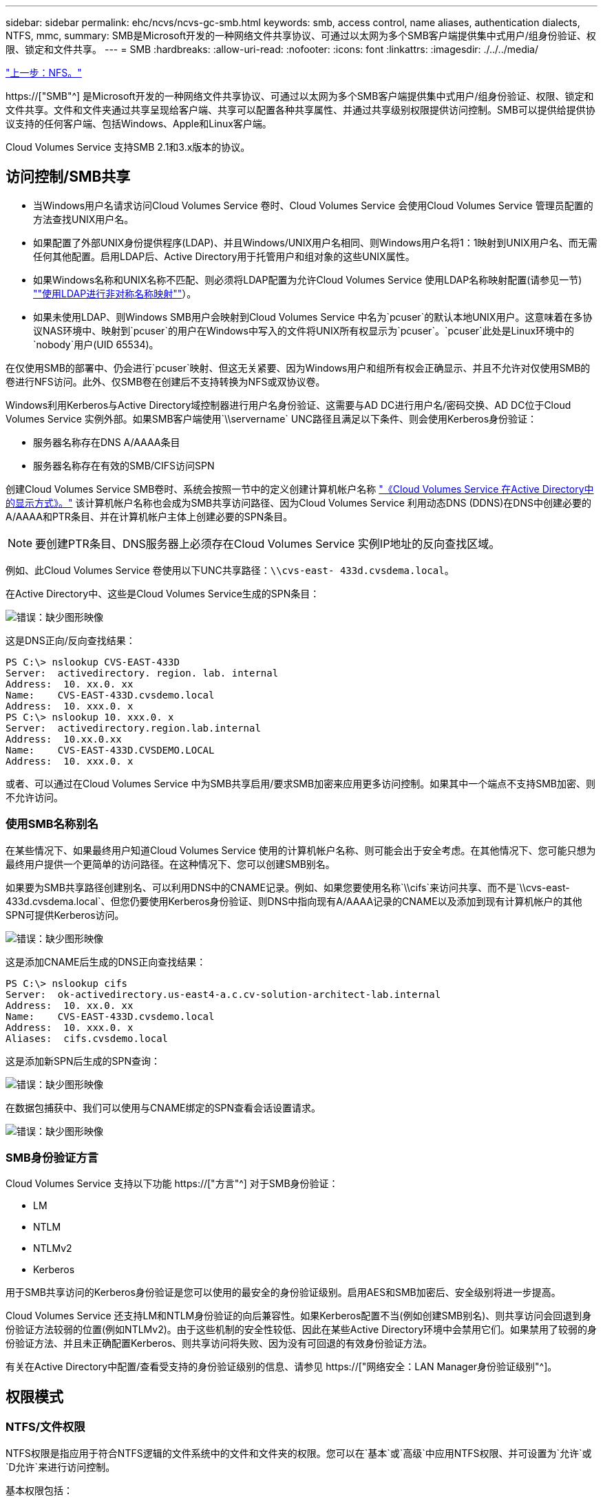 ---
sidebar: sidebar 
permalink: ehc/ncvs/ncvs-gc-smb.html 
keywords: smb, access control, name aliases, authentication dialects, NTFS, mmc, 
summary: SMB是Microsoft开发的一种网络文件共享协议、可通过以太网为多个SMB客户端提供集中式用户/组身份验证、权限、锁定和文件共享。 
---
= SMB
:hardbreaks:
:allow-uri-read: 
:nofooter: 
:icons: font
:linkattrs: 
:imagesdir: ./../../media/


link:ncvs-gc-nfs.html["上一步：NFS。"]

[role="lead"]
https://["SMB"^] 是Microsoft开发的一种网络文件共享协议、可通过以太网为多个SMB客户端提供集中式用户/组身份验证、权限、锁定和文件共享。文件和文件夹通过共享呈现给客户端、共享可以配置各种共享属性、并通过共享级别权限提供访问控制。SMB可以提供给提供协议支持的任何客户端、包括Windows、Apple和Linux客户端。

Cloud Volumes Service 支持SMB 2.1和3.x版本的协议。



== 访问控制/SMB共享

* 当Windows用户名请求访问Cloud Volumes Service 卷时、Cloud Volumes Service 会使用Cloud Volumes Service 管理员配置的方法查找UNIX用户名。
* 如果配置了外部UNIX身份提供程序(LDAP)、并且Windows/UNIX用户名相同、则Windows用户名将1：1映射到UNIX用户名、而无需任何其他配置。启用LDAP后、Active Directory用于托管用户和组对象的这些UNIX属性。
* 如果Windows名称和UNIX名称不匹配、则必须将LDAP配置为允许Cloud Volumes Service 使用LDAP名称映射配置(请参见一节) link:ncvs-gc-other-nas-infrastructure-service-dependencies.html#ldap#using-ldap-for-asymmetric-name-mapping[""使用LDAP进行非对称名称映射""]）。
* 如果未使用LDAP、则Windows SMB用户会映射到Cloud Volumes Service 中名为`pcuser`的默认本地UNIX用户。这意味着在多协议NAS环境中、映射到`pcuser`的用户在Windows中写入的文件将UNIX所有权显示为`pcuser`。`pcuser`此处是Linux环境中的`nobody`用户(UID 65534)。


在仅使用SMB的部署中、仍会进行`pcuser`映射、但这无关紧要、因为Windows用户和组所有权会正确显示、并且不允许对仅使用SMB的卷进行NFS访问。此外、仅SMB卷在创建后不支持转换为NFS或双协议卷。

Windows利用Kerberos与Active Directory域控制器进行用户名身份验证、这需要与AD DC进行用户名/密码交换、AD DC位于Cloud Volumes Service 实例外部。如果SMB客户端使用`\\servername` UNC路径且满足以下条件、则会使用Kerberos身份验证：

* 服务器名称存在DNS A/AAAA条目
* 服务器名称存在有效的SMB/CIFS访问SPN


创建Cloud Volumes Service SMB卷时、系统会按照一节中的定义创建计算机帐户名称 link:ncvs-gc-considerations-creating-active-directory-connections.html#how-cloud-volumes-service-shows-up-in-active-directory["《Cloud Volumes Service 在Active Directory中的显示方式》。"] 该计算机帐户名称也会成为SMB共享访问路径、因为Cloud Volumes Service 利用动态DNS (DDNS)在DNS中创建必要的A/AAAA和PTR条目、并在计算机帐户主体上创建必要的SPN条目。


NOTE: 要创建PTR条目、DNS服务器上必须存在Cloud Volumes Service 实例IP地址的反向查找区域。

例如、此Cloud Volumes Service 卷使用以下UNC共享路径：`\\cvs-east- 433d.cvsdema.local`。

在Active Directory中、这些是Cloud Volumes Service生成的SPN条目：

image:ncvs-gc-image6.png["错误：缺少图形映像"]

这是DNS正向/反向查找结果：

....
PS C:\> nslookup CVS-EAST-433D
Server:  activedirectory. region. lab. internal
Address:  10. xx.0. xx
Name:    CVS-EAST-433D.cvsdemo.local
Address:  10. xxx.0. x
PS C:\> nslookup 10. xxx.0. x
Server:  activedirectory.region.lab.internal
Address:  10.xx.0.xx
Name:    CVS-EAST-433D.CVSDEMO.LOCAL
Address:  10. xxx.0. x
....
或者、可以通过在Cloud Volumes Service 中为SMB共享启用/要求SMB加密来应用更多访问控制。如果其中一个端点不支持SMB加密、则不允许访问。



=== 使用SMB名称别名

在某些情况下、如果最终用户知道Cloud Volumes Service 使用的计算机帐户名称、则可能会出于安全考虑。在其他情况下、您可能只想为最终用户提供一个更简单的访问路径。在这种情况下、您可以创建SMB别名。

如果要为SMB共享路径创建别名、可以利用DNS中的CNAME记录。例如、如果您要使用名称`\\cifs`来访问共享、而不是`\\cvs-east- 433d.cvsdema.local`、但您仍要使用Kerberos身份验证、则DNS中指向现有A/AAAA记录的CNAME以及添加到现有计算机帐户的其他SPN可提供Kerberos访问。

image:ncvs-gc-image7.png["错误：缺少图形映像"]

这是添加CNAME后生成的DNS正向查找结果：

....
PS C:\> nslookup cifs
Server:  ok-activedirectory.us-east4-a.c.cv-solution-architect-lab.internal
Address:  10. xx.0. xx
Name:    CVS-EAST-433D.cvsdemo.local
Address:  10. xxx.0. x
Aliases:  cifs.cvsdemo.local
....
这是添加新SPN后生成的SPN查询：

image:ncvs-gc-image8.png["错误：缺少图形映像"]

在数据包捕获中、我们可以使用与CNAME绑定的SPN查看会话设置请求。

image:ncvs-gc-image9.png["错误：缺少图形映像"]



=== SMB身份验证方言

Cloud Volumes Service 支持以下功能 https://["方言"^] 对于SMB身份验证：

* LM
* NTLM
* NTLMv2
* Kerberos


用于SMB共享访问的Kerberos身份验证是您可以使用的最安全的身份验证级别。启用AES和SMB加密后、安全级别将进一步提高。

Cloud Volumes Service 还支持LM和NTLM身份验证的向后兼容性。如果Kerberos配置不当(例如创建SMB别名)、则共享访问会回退到身份验证方法较弱的位置(例如NTLMv2)。由于这些机制的安全性较低、因此在某些Active Directory环境中会禁用它们。如果禁用了较弱的身份验证方法、并且未正确配置Kerberos、则共享访问将失败、因为没有可回退的有效身份验证方法。

有关在Active Directory中配置/查看受支持的身份验证级别的信息、请参见 https://["网络安全：LAN Manager身份验证级别"^]。



== 权限模式



=== NTFS/文件权限

NTFS权限是指应用于符合NTFS逻辑的文件系统中的文件和文件夹的权限。您可以在`基本`或`高级`中应用NTFS权限、并可设置为`允许`或`D允许`来进行访问控制。

基本权限包括：

* 完全控制
* 修改
* 读取和执行
* 读取
* 写入


为用户或组(称为ACE)设置权限时、该用户或组驻留在ACL中。NTFS权限使用与UNIX模式位相同的读/写/执行基础知识、但也可以扩展到更精细的扩展访问控制(也称为"特殊权限")、例如"获取所有权"、"创建文件夹/附加数据"、"写入属性"等。

标准UNIX模式位提供的粒度级别与NTFS权限不同(例如、能够为ACL中的各个用户和组对象设置权限或设置扩展属性)。但是、NFSv4.1 ACL提供的功能与NTFS ACL相同。

NTFS权限比共享权限更具体、可与共享权限结合使用。对于NTFS权限结构、限制性最强。因此、在定义访问权限时、显式拒绝用户或组甚至会覆盖"完全控制"。

NTFS权限由Windows SMB客户端控制。



=== 共享权限

共享权限比NTFS权限更常规(仅限读取/更改/完全控制)、并可控制SMB共享的初始条目、类似于NFS导出策略规则的工作方式。

虽然NFS导出策略规则通过IP地址或主机名等基于主机的信息来控制访问、但SMB共享权限可以通过使用共享ACL中的用户和组ACE来控制访问。您可以从Windows客户端或Cloud Volumes Service 管理UI设置共享ACL。

默认情况下、共享ACL和初始卷ACL包括具有完全控制的Everyone。应更改文件ACL、但共享权限会被共享中对象的文件权限所取代。

例如、如果仅允许用户读取Cloud Volumes Service 卷文件ACL、则即使共享ACL设置为"具有完全控制的所有人"、也会拒绝用户访问创建文件和文件夹、如下图所示。

image:ncvs-gc-image10.png["错误：缺少图形映像"]

image:ncvs-gc-image11.png["错误：缺少图形映像"]

要获得最佳安全性结果、请执行以下操作：

* 从共享和文件ACL中删除Everyone、而是为用户或组设置共享访问权限。
* 使用组进行访问控制、而不是使用单个用户、以便于管理、并加快删除/添加用户的速度、以便通过组管理共享ACL。
* 允许对共享权限上的ACE进行限制性更低的常规共享访问、并锁定对具有文件权限的用户和组的访问、以实现更精细的访问控制。
* 避免常规使用显式拒绝ACL、因为它们会覆盖允许ACL。限制需要限制的用户或组快速访问文件系统时使用显式拒绝ACL。
* 请务必注意 https://["ACL继承"^] 修改权限时的设置；在文件数量较多的目录或卷的顶层设置继承标志意味着该目录或卷下的每个文件都添加了继承权限、 这可能会在调整每个文件时产生不必要的行为、例如意外访问/拒绝以及长时间更改权限。




== SMB共享安全功能

首次在Cloud Volumes Service 中创建具有SMB访问权限的卷时、系统会为您提供一系列用于保护该卷的选项。

其中一些选项取决于Cloud Volumes Service 级别(性能或软件)、选项包括：

* *使Snapshot目录可见(可用于CVS-Performance和CVS-SW)。*此选项控制SMB客户端是否可以访问SMB共享中的Snapshot目录(`\\server\share\~snapshot`和/或先前版本选项卡)。默认设置不会选中、这意味着卷默认隐藏和禁止访问`~snapshot`目录、并且卷的"先前版本"选项卡中不会显示任何Snapshot副本。


image:ncvs-gc-image12.png["错误：缺少图形映像"]

出于安全原因、性能原因(从AV扫描中隐藏这些文件夹)或偏好、可能需要向最终用户隐藏Snapshot副本。Cloud Volumes Service 快照是只读的、因此、即使这些快照可见、最终用户也无法删除或修改Snapshot目录中的文件。创建Snapshot副本时对文件或文件夹的文件权限将适用。如果文件或文件夹在Snapshot副本之间的权限发生变化、则所做的更改也会应用于Snapshot目录中的文件或文件夹。用户和组可以根据权限访问这些文件或文件夹。虽然无法删除或修改Snapshot目录中的文件、但可以从Snapshot目录中复制文件或文件夹。

* *启用SMB加密(可用于CVS-Performance和CVS-SW)。*默认情况下、SMB共享上禁用SMB加密(未选中)。选中此复选框可启用SMB加密、这意味着SMB客户端和服务器之间的流量将使用协商的最高支持加密级别进行动态加密。Cloud Volumes Service 最多支持对SMB进行AES-256加密。启用SMB加密确实会对SMB客户端造成性能降低、这种降低可能会也可能不会对SMB客户端造成明显影响、大致处于10-20%的范围内。NetApp强烈建议通过测试来确定性能降低是否可接受。
* *隐藏SMB共享(可用于CVS-Performance和CVS-SW)。*设置此选项可在正常浏览时隐藏SMB共享路径。这意味着、不知道共享路径的客户端在访问默认UNC路径(例如`\\CVS-SMB`)时无法看到共享。选中此复选框后、只有明确知道SMB共享路径或具有组策略对象定义的共享路径的客户端才能访问此路径(通过混淆实现安全性)。
* *启用基于访问的枚举(ABE)(仅限CVS-SW)。*这与隐藏SMB共享类似、只是共享或文件仅对无权访问对象的用户或组隐藏。例如、如果至少不允许Windows用户`Joe`通过权限进行读取访问、则Windows用户`Joe`根本看不到SMB共享或文件。默认情况下、此选项处于禁用状态、您可以通过选中此复选框来启用它。有关ABE的详细信息、请参见NetApp知识库文章 https://["基于访问的枚举(ABE)如何工作？"^]
* *启用持续可用(CA)共享支持(仅限CVS-Performance)。* https://["持续可用的SMB共享"^] 通过在Cloud Volumes Service 后端系统中的节点之间复制锁定状态、提供一种在故障转移事件期间最大限度地减少应用程序中断的方法。这不是一项安全功能、但可以提供更好的整体故障恢复能力。目前、此功能仅支持SQL Server和FSLogix应用程序。




== 默认隐藏共享

在Cloud Volumes Service 中创建SMB服务器时、会显示 https://["隐藏的管理共享"^] (使用$命名约定)。其中包括C$(命名空间访问)和IPC$(共享命名管道以在程序之间进行通信、例如用于Microsoft管理控制台(MMC)访问的远程操作步骤 调用(RPC))。

ipc$共享不包含共享ACL、无法修改—它严格用于RPC调用和 https://["默认情况下、Windows不允许匿名访问这些共享"^]。

默认情况下、C$共享允许BUILTIN/Administrators访问、但Cloud Volumes Service 自动化会删除共享ACL、并且不允许任何人访问、因为访问C$共享可以查看Cloud Volumes Service 文件系统中所有已挂载的卷。因此、尝试导航到`\\Server\C$`失败。



== 具有本地/BUILTIN管理员/备份权限的帐户

Cloud Volumes Service SMB服务器与常规Windows SMB服务器具有类似的功能、因为有本地组(例如BUILTIN\Administrators)会将访问权限应用于选定域用户和组。

指定要添加到备份用户的用户时、该用户将添加到使用该Active Directory连接的Cloud Volumes Service 实例中的BUILTIN\Backup Operators组中、然后该组将获取 https://["SeBackupPrivilege和SeRestorePrivilege"^]。

将用户添加到安全权限用户时、系统会为该用户授予SeSecurityPrivilege、这在某些应用程序使用情形下非常有用、例如 https://["SMB共享上的SQL Server"^]。

image:ncvs-gc-image13.png["错误：缺少图形映像"]

您可以使用适当的权限通过MMC查看Cloud Volumes Service 本地组成员资格。下图显示了已使用Cloud Volumes Service 控制台添加的用户。

image:ncvs-gc-image14.png["错误：缺少图形映像"]

下表显示了默认BUILTIN组的列表以及默认添加的用户/组。

|===
| 本地/BUILTIN组 | 默认成员 


| BUILTIN\Administrators * | 域\域管理员 


| BUILTIN\Backup Operators* | 无 


| BUILTIN\guests | 域\域子系统 


| BUILTIN\Power Users | 无 


| BUILTIN\Domain用户 | 域\域用户 
|===
*组成员资格在Cloud Volumes Service Active Directory连接配置中控制。

您可以在MMC窗口中查看本地用户和组(以及组成员)、但不能在此控制台中添加或删除对象或更改组成员资格。默认情况下、只有域管理员组和管理员才会添加到Cloud Volumes Service 中的BUILTIN\Administrators组。目前、您无法修改此设置。

image:ncvs-gc-image15.png["错误：缺少图形映像"]

image:ncvs-gc-image16.png["错误：缺少图形映像"]



== MMC/计算机管理访问

通过Cloud Volumes Service 中的SMB访问、您可以连接到计算机管理MMC、从而可以查看共享、管理共享ACL、以及查看/管理SMB会话和打开的文件。

要使用MMC在Cloud Volumes Service 中查看SMB共享和会话、登录的用户当前必须是域管理员。其他用户可以通过MMC查看或管理SMB服务器、并在尝试查看Cloud Volumes Service SMB实例上的共享或会话时收到"您没有权限"对话框。

要连接到SMB服务器、请打开计算机管理、右键单击计算机管理、然后选择连接到另一台计算机。此时将打开选择计算机对话框、在此可以输入SMB服务器名称(可在Cloud Volumes Service 卷信息中找到)。

查看具有适当权限的SMB共享时、您会看到Cloud Volumes Service 实例中共享Active Directory连接的所有可用共享。要控制此行为、请在Cloud Volumes Service 卷实例上设置隐藏SMB共享选项。

请记住、每个区域仅允许一个Active Directory连接。

image:ncvs-gc-image17.png["错误：缺少图形映像"]

image:ncvs-gc-image18.png["错误：缺少图形映像"]

下表列出了MMC支持/不支持的功能。

|===
| 支持的功能 | 不支持的功能 


 a| 
* 查看共享
* 查看活动的SMB会话
* 查看打开的文件
* 查看本地用户和组
* 查看本地组成员资格
* 枚举系统中的会话、文件和树连接列表
* 关闭系统中已打开的文件
* 关闭打开的会话
* 创建 / 管理共享

 a| 
* 创建新的本地用户 / 组
* 管理/查看现有本地用户/组
* 查看事件或性能日志
* 管理存储
* 管理服务和应用程序


|===


== SMB服务器安全信息

Cloud Volumes Service 中的SMB服务器使用一系列选项来定义SMB连接的安全策略、包括Kerberos时钟偏差、票证期限、加密等。

下表列出了这些选项、它们的功能、默认配置以及是否可以使用Cloud Volumes Service 进行修改。某些选项不适用于Cloud Volumes Service。

|===
| 安全选项 | 功能 | 默认值 | 是否可以更改？ 


| 最大Kerberos时钟间隔(分钟) | Cloud Volumes Service 与域控制器之间的最大时间偏差。如果时间偏差超过5分钟、则Kerberos身份验证将失败。此值设置为Active Directory默认值。 | 5. | 否 


| Kerberos票证生命周期(小时) | 在要求续订之前、Kerberos票证保持有效的最长时间。如果在10小时之前未发生续订、您必须获取新的服务单。Cloud Volumes Service 会自动执行这些续订。Active Directory默认值为10小时。 | 10 | 否 


| Kerberos票证续订上限(天) | 在需要新的授权请求之前可以续订Kerberos票证的最长天数。Cloud Volumes Service 会自动续订SMB连接的服务单。Active Directory默认值为七天。 | 7. | 否 


| Kerberos KDC连接超时(秒) | KDC连接超时前的秒数。 | 3. | 否 


| 传入SMB流量需要签名 | 设置为SMB流量需要签名。如果设置为true、则不支持签名的客户端连接将失败。 | false |  


| 本地用户帐户需要密码复杂度 | 用于本地SMB用户的密码。Cloud Volumes Service 不支持创建本地用户、因此此选项不适用于Cloud Volumes Service。 | true | 否 


| 对Active Directory LDAP连接使用start_tls | 用于为Active Directory LDAP启用启动TLS连接。Cloud Volumes Service 当前不支持启用此功能。 | false | 否 


| 已启用适用于Kerberos的AES-128和AES-256加密 | 此选项用于控制是否对Active Directory连接使用AES加密、并在创建/修改Active Directory连接时使用为Active Directory身份验证启用AES加密选项进行控制。 | false | 是的。 


| LM兼容性级别 | Active Directory连接支持的身份验证方言级别。请参见第节"<<SMB身份验证方言>>"了解更多信息。 | NTLMv2-KRB | 否 


| 传入CIFS流量需要SMB加密 | 所有共享都需要SMB加密。Cloud Volumes Service 不会使用此功能；而是按卷设置加密(请参见一节<<SMB共享安全功能>>")。 | false | 否 


| 客户端会话安全性 | 为LDAP通信设置签名和/或密封。目前未在Cloud Volumes Service 中设置此选项、但在未来版本中可能需要执行此操作。本节将介绍由于Windows修补程序而导致的LDAP身份验证问题的修复方法 link:ncvs-gc-other-nas-infrastructure-service-dependencies.html#ldap#ldap-channel-binding[""LDAP通道绑定。""]。 | 无 | 否 


| SMB2为DC连接启用 | 使用SMB2进行DC连接。默认情况下处于启用状态。 | 系统默认值 | 否 


| LDAP转介跟踪 | 使用多个LDAP服务器时、如果在第一个服务器中找不到条目、则转介跟踪功能允许客户端引用列表中的其他LDAP服务器。Cloud Volumes Service 目前不支持此功能。 | false | 否 


| 使用LDAPS实现安全Active Directory连接 | 启用基于SSL的LDAP。Cloud Volumes Service 目前不支持。 | false | 否 


| DC连接需要加密 | 要成功建立DC连接、需要加密。默认情况下、在Cloud Volumes Service 中处于禁用状态。 | false | 否 
|===
link:ncvs-gc-dual-protocol-multiprotocol.html["接下来：双协议/多协议。"]
